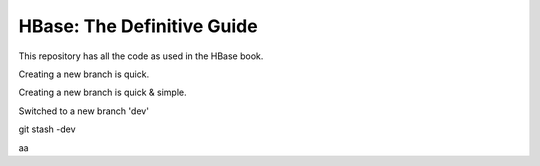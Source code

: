 ===========================
HBase: The Definitive Guide
===========================

This repository has all the code as used in the HBase book.

Creating a new branch is quick.

Creating a new branch is quick & simple.

Switched to a new branch 'dev'

git stash -dev

aa